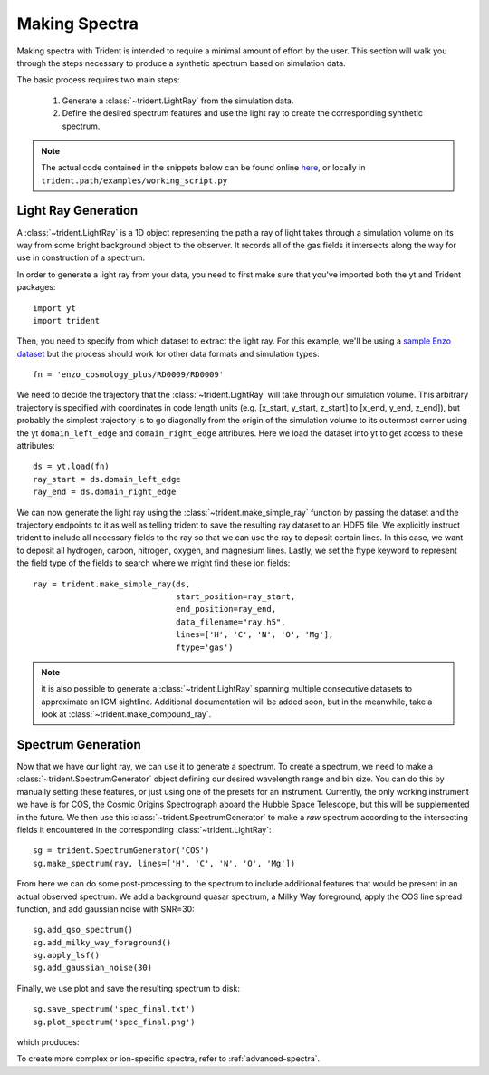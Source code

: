 .. _making-spectra:

Making Spectra
==============

Making spectra with Trident is intended to require a minimal amount of effort 
by the user.  This section will walk you through the steps necessary to 
produce a synthetic spectrum based on simulation data.

The basic process requires two main steps:

    1. Generate a :class:`~trident.LightRay` from the simulation data.
    2. Define the desired spectrum features and use the light ray to 
       create the corresponding synthetic spectrum.

.. note::

    The actual code contained in the snippets below can be found online 
    `here <https://bitbucket.org/trident-project/trident/src/tip/examples/working_script.py>`_,
    or locally in ``trident.path/examples/working_script.py``

Light Ray Generation
--------------------

A :class:`~trident.LightRay` is a 1D object representing the path a ray of
light takes through a simulation volume on its way from some bright background
object to the observer.  It records all of the gas fields it intersects along
the way for use in construction of a spectrum.  

In order to generate a light ray from your data, you need to first make sure 
that you've imported both the yt and Trident packages::

   import yt
   import trident

Then, you need to specify from which dataset to extract the light ray.  For 
this example, we'll be using a `sample Enzo dataset 
<http://yt-project.org/data/>`_ but the process should work for other data 
formats and simulation types::

   fn = 'enzo_cosmology_plus/RD0009/RD0009'

We need to decide the trajectory that the :class:`~trident.LightRay` will take
through our simulation volume.  This arbitrary trajectory is specified with
coordinates in code length units (e.g. [x_start, y_start, z_start] to 
[x_end, y_end, z_end]), but probably the simplest trajectory is to go
diagonally from the origin of the simulation volume to its outermost corner
using the yt ``domain_left_edge`` and ``domain_right_edge`` attributes.  Here
we load the dataset into yt to get access to these attributes::

    ds = yt.load(fn)
    ray_start = ds.domain_left_edge
    ray_end = ds.domain_right_edge

We can now generate the light ray using the :class:`~trident.make_simple_ray`
function by passing the dataset and the trajectory endpoints to it as well
as telling trident to save the resulting ray dataset to an HDF5 file. We
explicitly instruct trident to include all necessary fields to the ray
so that we can use the ray to deposit certain lines.  In this case, we want
to deposit all hydrogen, carbon, nitrogen, oxygen, and magnesium lines.  
Lastly, we set the ftype keyword to represent the field type of the fields
to search where we might find these ion fields::

    ray = trident.make_simple_ray(ds,
                                  start_position=ray_start,
                                  end_position=ray_end,
                                  data_filename="ray.h5",
                                  lines=['H', 'C', 'N', 'O', 'Mg'],
                                  ftype='gas')

.. note::
    it is also possible to generate a :class:`~trident.LightRay` spanning 
    multiple consecutive datasets to approximate an IGM sightline.  Additional
    documentation will be added soon, but in the meanwhile, take a look at 
    :class:`~trident.make_compound_ray`.

Spectrum Generation
-------------------

Now that we have our light ray, we can use it to generate a spectrum.
To create a spectrum, we need to make a :class:`~trident.SpectrumGenerator`
object defining our desired wavelength range and bin size.  You can do this
by manually setting these features, or just using one of the presets for 
an instrument.  Currently, the only working instrument we have is for COS,
the Cosmic Origins Spectrograph aboard the Hubble Space Telescope, but this
will be supplemented in the future.  We then use this 
:class:`~trident.SpectrumGenerator` to make a *raw* spectrum according to the
intersecting fields it encountered in the corresponding 
:class:`~trident.LightRay`::

    sg = trident.SpectrumGenerator('COS')
    sg.make_spectrum(ray, lines=['H', 'C', 'N', 'O', 'Mg'])

From here we can do some post-processing to the spectrum to include 
additional features that would be present in an actual observed spectrum.
We add a background quasar spectrum, a Milky Way foreground, apply the
COS line spread function, and add gaussian noise with SNR=30::

    sg.add_qso_spectrum()
    sg.add_milky_way_foreground()
    sg.apply_lsf()
    sg.add_gaussian_noise(30)

Finally, we use plot and save the resulting spectrum to disk::

    sg.save_spectrum('spec_final.txt')
    sg.plot_spectrum('spec_final.png')

which produces:

.. image:: _images/spec.png
   :width: 700

To create more complex or ion-specific spectra, refer to :ref:`advanced-spectra`.
